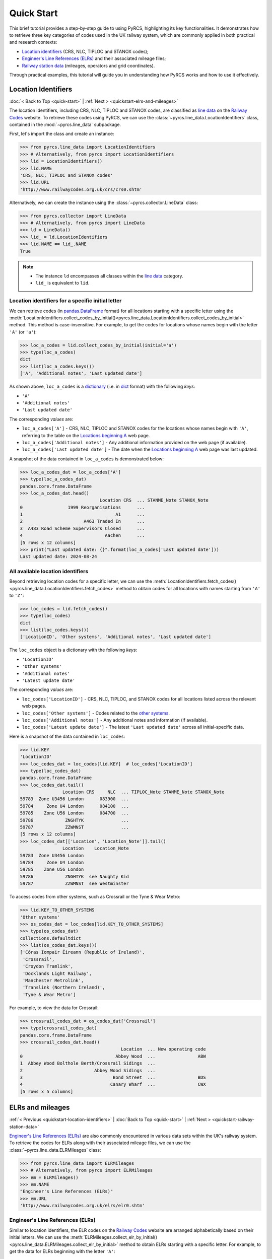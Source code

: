 ===========
Quick Start
===========

This brief tutorial provides a step-by-step guide to using PyRCS, highlighting its key functionalities. It demonstrates how to retrieve three key categories of codes used in the UK railway system, which are commonly applied in both practical and research contexts:

- `Location identifiers`_ (CRS, NLC, TIPLOC and STANOX codes);
- `Engineer's Line References (ELRs)`_ and their associated mileage files;
- `Railway station data`_ (mileages, operators and grid coordinates).

Through practical examples, this tutorial will guide you in understanding how PyRCS works and how to use it effectively.

.. _quickstart-location-identifiers:

Location Identifiers
====================

:doc:`< Back to Top <quick-start>` | :ref:`Next > <quickstart-elrs-and-mileages>`

The location identifiers, including CRS, NLC, TIPLOC and STANOX codes, are classified as `line data`_ on the `Railway Codes`_ website. To retrieve these codes using PyRCS, we can use the :class:`~pyrcs.line_data.LocationIdentifiers` class, contained in the :mod:`~pyrcs.line_data` subpackage.

First, let's import the class and create an instance:

.. code-block:: python

    >>> from pyrcs.line_data import LocationIdentifiers
    >>> # Alternatively, from pyrcs import LocationIdentifiers
    >>> lid = LocationIdentifiers()
    >>> lid.NAME
    'CRS, NLC, TIPLOC and STANOX codes'
    >>> lid.URL
    'http://www.railwaycodes.org.uk/crs/crs0.shtm'

Alternatively, we can create the instance using the :class:`~pyrcs.collector.LineData` class:

.. code-block:: python

    >>> from pyrcs.collector import LineData
    >>> # Alternatively, from pyrcs import LineData
    >>> ld = LineData()
    >>> lid_ = ld.LocationIdentifiers
    >>> lid.NAME == lid_.NAME
    True

.. note::

    - The instance ``ld`` encompasses all classes within the `line data`_ category.
    - ``lid_`` is equivalent to ``lid``.

.. _quickstart-location-identifiers-given-initial:

Location identifiers for a specific initial letter
--------------------------------------------------

We can retrieve codes (in `pandas.DataFrame`_ format) for all locations starting with a specific letter using the :meth:`LocationIdentifiers.collect_codes_by_initial()<pyrcs.line_data.LocationIdentifiers.collect_codes_by_initial>` method. This method is case-insensitive. For example, to get the codes for locations whose names begin with the letter ``'A'`` (or ``'a'``):

.. code-block:: python

    >>> loc_a_codes = lid.collect_codes_by_initial(initial='a')
    >>> type(loc_a_codes)
    dict
    >>> list(loc_a_codes.keys())
    ['A', 'Additional notes', 'Last updated date']

As shown above, ``loc_a_codes`` is a `dictionary`_ (i.e. in `dict`_ format) with the following *keys*:

-  ``'A'``
-  ``'Additional notes'``
-  ``'Last updated date'``

The corresponding *values* are:

-  ``loc_a_codes['A']`` - CRS, NLC, TIPLOC and STANOX codes for the locations whose names begin with ``'A'``, referring to the table on the `Locations beginning A`_ web page.
-  ``loc_a_codes['Additional notes']`` - Any additional information provided on the web page (if available).
-  ``loc_a_codes['Last updated date']`` - The date when the `Locations beginning A`_ web page was last updated.

A snapshot of the data contained in ``loc_a_codes`` is demonstrated below:

.. code-block:: python

    >>> loc_a_codes_dat = loc_a_codes['A']
    >>> type(loc_a_codes_dat)
    pandas.core.frame.DataFrame
    >>> loc_a_codes_dat.head()
                                  Location CRS  ... STANME_Note STANOX_Note
    0                 1999 Reorganisations      ...
    1                                   A1      ...
    2                       A463 Traded In      ...
    3  A483 Road Scheme Supervisors Closed      ...
    4                               Aachen      ...
    [5 rows x 12 columns]
    >>> print("Last updated date: {}".format(loc_a_codes['Last updated date']))
    Last updated date: 2024-08-24

.. _quickstart-all-location-identifiers:

All available location identifiers
----------------------------------

Beyond retrieving location codes for a specific letter, we can use the :meth:`LocationIdentifiers.fetch_codes()<pyrcs.line_data.LocationIdentifiers.fetch_codes>` method to obtain codes for all locations with names starting from ``'A'`` to ``'Z'``:

.. code-block:: python

    >>> loc_codes = lid.fetch_codes()
    >>> type(loc_codes)
    dict
    >>> list(loc_codes.keys())
    ['LocationID', 'Other systems', 'Additional notes', 'Last updated date']

The ``loc_codes`` object is a dictionary with the following *keys*:

-  ``'LocationID'``
-  ``'Other systems'``
-  ``'Additional notes'``
-  ``'Latest update date'``

The corresponding *values* are:

-  ``loc_codes['LocationID']`` - CRS, NLC, TIPLOC, and STANOX codes for all locations listed across the relevant web pages.
-  ``loc_codes['Other systems']`` - Codes related to the `other systems`_.
-  ``loc_codes['Additional notes']`` - Any additional notes and information (if available).
-  ``loc_codes['Latest update date']`` - The latest ``'Last updated date'`` across all initial-specific data.

Here is a snapshot of the data contained in ``loc_codes``:

.. code-block:: python

    >>> lid.KEY
    'LocationID'
    >>> loc_codes_dat = loc_codes[lid.KEY]  # loc_codes['LocationID']
    >>> type(loc_codes_dat)
    pandas.core.frame.DataFrame
    >>> loc_codes_dat.tail()
                    Location CRS     NLC  ... TIPLOC_Note STANME_Note STANOX_Note
    59783  Zone U3456 London      083900  ...
    59784     Zone U4 London      084100  ...
    59785    Zone U56 London      084700  ...
    59786            ZNGHTYK              ...
    59787            ZZWMNST              ...
    [5 rows x 12 columns]
    >>> loc_codes_dat[['Location', 'Location_Note']].tail()
                    Location    Location_Note
    59783  Zone U3456 London
    59784     Zone U4 London
    59785    Zone U56 London
    59786            ZNGHTYK  see Naughty Kid
    59787            ZZWMNST  see Westminster

To access codes from other systems, such as Crossrail or the Tyne & Wear Metro:

.. code-block:: python

    >>> lid.KEY_TO_OTHER_SYSTEMS
    'Other systems'
    >>> os_codes_dat = loc_codes[lid.KEY_TO_OTHER_SYSTEMS]
    >>> type(os_codes_dat)
    collections.defaultdict
    >>> list(os_codes_dat.keys())
    ['Córas Iompair Éireann (Republic of Ireland)',
     'Crossrail',
     'Croydon Tramlink',
     'Docklands Light Railway',
     'Manchester Metrolink',
     'Translink (Northern Ireland)',
     'Tyne & Wear Metro']

For example, to view the data for Crossrail:

.. code-block:: python

    >>> crossrail_codes_dat = os_codes_dat['Crossrail']
    >>> type(crossrail_codes_dat)
    pandas.core.frame.DataFrame
    >>> crossrail_codes_dat.head()
                                          Location  ... New operating code
    0                                   Abbey Wood  ...                ABW
    1  Abbey Wood Bolthole Berth/Crossrail Sidings  ...
    2                           Abbey Wood Sidings  ...
    3                                  Bond Street  ...                BDS
    4                                 Canary Wharf  ...                CWX
    [5 rows x 5 columns]


.. _quickstart-elrs-and-mileages:

ELRs and mileages
=================

:ref:`< Previous <quickstart-location-identifiers>` | :doc:`Back to Top <quick-start>` | :ref:`Next > <quickstart-railway-station-data>`

`Engineer's Line References (ELRs)`_ are also commonly encountered in various data sets within the UK's railway system. To retrieve the codes for ELRs along with their associated mileage files, we can use the :class:`~pyrcs.line_data.ELRMileages` class:

.. code-block:: python

    >>> from pyrcs.line_data import ELRMileages
    >>> # Alternatively, from pyrcs import ELRMileages
    >>> em = ELRMileages()
    >>> em.NAME
    "Engineer's Line References (ELRs)"
    >>> em.URL
    'http://www.railwaycodes.org.uk/elrs/elr0.shtm'

.. _quickstart-elrs:

Engineer's Line References (ELRs)
---------------------------------

Similar to location identifiers, the ELR codes on the `Railway Codes`_ website are arranged alphabetically based on their initial letters. We can use the :meth:`ELRMileages.collect_elr_by_initial()<pyrcs.line_data.ELRMileages.collect_elr_by_initial>` method to obtain ELRs starting with a specific letter. For example, to get the data for ELRs beginning with the letter ``'A'``:

.. code-block:: python

    >>> elrs_a_codes = em.collect_elr_by_initial(initial='a')
    >>> type(elrs_a_codes)
    dict
    >>> list(elrs_a_codes.keys())
    ['A', 'Last updated date']

The ``elrs_a_codes`` object is a dictionary with the following *keys*:

-  ``'A'``
-  ``'Last updated date'``

The corresponding *values* are:

-  ``elrs_a_codes['A']`` - Data for ELRs that begin with ``'A'`` (referring to the table presented on the web page `ELRs beginning with A`_).
-  ``elrs_a_codes['Last updated date']`` - The date when the `ELRs beginning with A`_ web page was last updated.

Here is a snapshot of the data contained in ``elrs_a_codes``:

.. code-block:: python

    >>> elrs_a_codes_dat = elrs_a_codes['A']
    >>> type(elrs_a_codes_dat)
    pandas.core.frame.DataFrame
    >>> elrs_a_codes_dat.head()
       ELR  ...         Notes
    0  AAL  ...      Now NAJ3
    1  AAM  ...  Formerly AML
    2  AAV  ...
    3  ABB  ...       Now AHB
    4  ABB  ...
    [5 rows x 5 columns]
    >>> print("Last updated date: {}".format(elrs_a_codes['Last updated date']))
    Last updated date: 2024-08-04

To retrieve data for all ELRs (from ``'A'`` to ``'Z'``), we can use the :meth:`ELRMileages.fetch_elr()<pyrcs.line_data.ELRMileages.fetch_elr>` method:

.. code-block:: python

    >>> elrs_codes = em.fetch_elr()
    >>> type(elrs_codes)
    dict
    >>> list(elrs_codes.keys())
    ['ELRs and mileages', 'Last updated date']

Similarly, ``elrs_codes`` is a dictionary with the following *keys*:

-  ``'ELRs and mileages'``
-  ``'Latest update date'``

The corresponding *values* are:

-  ``elrs_codes['ELRs and mileages']`` - Codes for all available ELRs (with the initial letters ranging from ``'A'`` to ``'Z'``);
-  ``elrs_codes['Latest update date']`` - The most recent update date among all the ELR data.

Here is a snapshot of the data contained in ``elrs_codes``:

.. code-block:: python

    >>> elrs_codes_dat = elrs_codes[em.KEY]
    >>> type(elrs_codes_dat)
    pandas.core.frame.DataFrame
    >>> elrs_codes_dat.tail()
           ELR                                 Line name  ... Datum Notes
    4575  ZGW1                     Records to be deleted  ...   n/a
    4576  ZGW2        Records for comparison if required  ...   n/a
    4577   ZZY                            Deleted record  ...   n/a
    4578   ZZZ                      Record to be deleted  ...   n/a
    4579  ZZZ9  Dummy ELR for demonstrations and testing  ...   n/a
    [5 rows x 5 columns]

.. _quickstart-mileage-files-given-elr:

Mileage file of a given ELR
---------------------------

In addition to the codes of ELRs, each ELR is associated with a mileage file that specifies the major mileages along the line. To retrieve this data, we can use the :meth:`ELRMileages.fetch_mileage_file()<pyrcs.line_data.ELRMileages.fetch_mileage_file>` method.

For example, to get the `mileage file for 'AAM'`_:

.. code-block:: python

    >>> amm_mileage_file = em.fetch_mileage_file(elr='AAM')
    >>> type(amm_mileage_file)
    dict
    >>> list(amm_mileage_file.keys())
    ['ELR', 'Line', 'Sub-Line', 'Mileage', 'Notes']

The ``amm_mileage_file`` is also a dictionary and has the following *keys*:

-  ``'ELR'``
-  ``'Line'``
-  ``'Sub-Line'``
-  ``'Mileage'``
-  ``'Notes'``

The corresponding *values* are:

-  ``amm_mileage_file['ELR']`` - The given ELR (in this example, ``'AAM'``).
-  ``amm_mileage_file['Line']`` - The name of the line associated with the ELR.
-  ``amm_mileage_file['Sub-Line']`` - The sub-line name (if applicable).
-  ``amm_mileage_file['Mileage']`` - The major mileages along the line.
-  ``amm_mileage_file['Notes']`` - Additional notes or information (if available).

Here is a snapshot of the data contained in ``amm_mileage_file``:

.. code-block:: python

    >>> amm_mileage_file['Line']
    'Ashchurch and Malvern Line'
    >>> amm_mileage_file['Mileage'].head()
      Mileage Mileage_Note  ... Link_2_ELR Link_2_Mile_Chain
    0  0.0000               ...
    1  0.0154               ...
    2  0.0396               ...
    3  1.1012               ...
    4  1.1408               ...
    [5 rows x 11 columns]


.. _quickstart-railway-station-data:

Railway station data
====================

:ref:`< Previous <quickstart-elrs-and-mileages>` | :doc:`Back to Top <quick-start>` | :ref:`Next > <quickstart-the-end>`

The `railway station data`_ includes information such as the station name, ELR, mileage, status, owner, operator, coordinates and grid reference. This data is available in the `other assets`_ section of the `Railway Codes`_ website and can be retrieved using the :class:`~pyrcs.other_assets.Stations` class contained in the :mod:`~pyrcs.other_assets` subpackage.

To get the data, let's import the :class:`~pyrcs.other_assets.Stations` class and create an instance:

.. code-block:: python

    >>> from pyrcs.other_assets import Stations
    >>> # Alternatively, from pyrcs import Stations
    >>> stn = Stations()
    >>> stn.NAME
    'Railway station data'
    >>> stn.URL
    'http://www.railwaycodes.org.uk/stations/station0.shtm'

Alternatively, we can also create the instance by using the :class:`~pyrcs.collector.OtherAssets` class:.

.. code-block:: python

    >>> from pyrcs.collector import OtherAssets  # from pyrcs import OtherAssets
    >>> oa = OtherAssets()
    >>> stn_ = oa.Stations
    >>> stn.NAME == stn_.NAME
    True

.. note::

    - The instance ``stn`` encompasses all classes within the `other assets`_ category.
    - ``stn_`` is equivalent to ``stn``.

.. _quickstart-railway-station-locations-given-initial:

Railway station locations given a specific initial letter
---------------------------------------------------------

We can obtain railway station data based on the first letter (e.g. ``'A'`` or ``'Z'``) of the station's name using the :meth:`Stations.collect_locations_by_initial()<pyrcs.other_assets.Stations.collect_locations_by_initial>` method. For example, to get data for stations starting with ``'A'``:

.. code-block:: python

    >>> stn_loc_a_codes = stn.collect_locations_by_initial(initial='a')
    >>> type(stn_loc_a_codes)
    dict
    >>> list(stn_loc_a_codes.keys())
    ['A', 'Last updated date']

The dictionary ``stn_loc_a_codes`` includes the following *keys*:

-  ``'A'``
-  ``'Last updated date'``

The corresponding *values* are:

-  ``stn_loc_a_codes['A']`` - Data for railway stations whose names begin with ``'A'``, including mileages, operators and grid coordinates, referring to the table on the `Stations beginning with A`_ web page.
-  ``stn_loc_a_codes['Last updated date']`` - The date when the `Stations beginning with A`_ web page was last updated.

Here is a snapshot of the data contained in ``stn_loc_a``:

.. code-block:: python

    >>> stn_loc_a_codes_dat = stn_loc_a_codes['A']
    >>> type(stn_loc_a_codes_dat)
    pandas.core.frame.DataFrame
    >>> stn_loc_a_codes_dat.head()
                                  Station  ...                              Former Operator
    0  Abbey Wood Abbey Wood / ABBEY WOOD  ...  London & South Eastern Railway from 1 Ap...
    1  Abbey Wood Abbey Wood / ABBEY WOOD  ...  London & South Eastern Railway from 1 Ap...
    2                                Aber  ...  Keolis Amey Operations/Gweithrediadau Ke...
    3                           Abercynon  ...  Keolis Amey Operations/Gweithrediadau Ke...
    4                           Abercynon  ...  Keolis Amey Operations/Gweithrediadau Ke...
    [5 rows x 14 columns]
    >>> stn_loc_a_codes_dat.columns.to_list()
    ['Station',
     'Station Note',
     'ELR',
     'Mileage',
     'Status',
     'Degrees Longitude',
     'Degrees Latitude',
     'Grid Reference',
     'CRS',
     'CRS Note',
     'Owner',
     'Former Owner',
     'Operator',
     'Former Operator']
    >>> stn_loc_a_codes_dat[['Station', 'ELR', 'Mileage']].head()
                                  Station  ELR   Mileage
    0  Abbey Wood Abbey Wood / ABBEY WOOD  NKL  11m 43ch
    1  Abbey Wood Abbey Wood / ABBEY WOOD  XRS  24.458km
    2                                Aber  CAR   8m 69ch
    3                           Abercynon  CAM  16m 28ch
    4                           Abercynon  ABD  16m 28ch
    >>> print("Last updated date: {}".format(stn_loc_a_codes['Last updated date']))
    Last updated date: 2024-09-23

.. _quickstart-all-railway-station-locations:

All available railway station locations
---------------------------------------

To retrieve data for all railway stations available in the `other assets`_ category, we can use the :meth:`Stations.fetch_locations()<pyrcs.other_assets.Stations.fetch_locations>` method:

.. code-block:: python

    >>> stn_loc_codes = stn.fetch_locations()
    >>> type(stn_loc_codes)
    dict
    >>> list(stn_loc_codes.keys())
    ['Mileages, operators and grid coordinates', 'Last updated date']

The dictionary ``stn_loc_codes`` includes the following *keys*:

-  ``'Mileages, operators and grid coordinates'``
-  ``'Latest update date'``

The corresponding *values* are:

-  ``stn_loc_codes['Mileages, operators and grid coordinates']`` - Data for all railway stations, with the initial letters ranging from ``'A'`` to ``'Z'``;
-  ``stn_loc_codes['Latest update date']`` - The most recent update date among all the station data.

Here is a snapshot of the data contained in ``stn_loc_codes``:

.. code-block:: python

    >>> stn.KEY_TO_STN
    'Mileages, operators and grid coordinates'
    >>> stn_loc_codes_dat = stn_loc_codes[stn.KEY_TO_STN]
    >>> type(stn_loc_codes_dat)
    pandas.core.frame.DataFrame
    >>> stn_loc_codes_dat.tail()
                 Station  ...                                    Former Operator
    2898            York  ...  East Coast Main Line Company 14 November 2009 ...
    2899            York  ...  East Coast Main Line Company 14 November 2009 ...
    2900          Yorton  ...  Keolis Amey Operations/Gweithrediadau Keolis A...
    2901   Ystrad Mynach  ...  Keolis Amey Operations/Gweithrediadau Keolis A...
    2902  Ystrad Rhondda  ...  Keolis Amey Operations/Gweithrediadau Keolis A...
    [5 rows x 14 columns]
    >>> stn_loc_codes_dat.columns.to_list()
    >>> sel_cols = ['Station', 'ELR', 'Mileage', 'Degrees Longitude', 'Degrees Latitude']
    >>> stn_loc_codes_dat[sel_cols].tail()
                 Station   ELR    Mileage  Degrees Longitude  Degrees Latitude
    2898            York  ECM5    0m 00ch            -1.0920           53.9584
    2899            York  ECM4  188m 40ch            -1.0920           53.9584
    2900          Yorton   SYC   25m 14ch            -2.7360           52.8083
    2901   Ystrad Mynach   CAR   13m 60ch            -3.2414           51.6414
    2902  Ystrad Rhondda   THT   20m 05ch            -3.4666           51.6436
    >>> print("Last updated date: {}".format(stn_loc_codes['Last updated date']))
    Last updated date: 2024-10-07


.. _quickstart-the-end:

:ref:`< Previous <quickstart-railway-station-data>` | :doc:`Back to Top <quick-start>`

-----------------------------------------------------------

Any issues regarding the use of pyrcs are welcome and can be logged/reported onto the `Issue Tracker`_.

For more details and examples, check :doc:`subpackages` and :doc:`modules`.


.. _`Location identifiers`: http://www.railwaycodes.org.uk/crs/CRS0.shtm
.. _`Engineer's Line References (ELRs)`: http://www.railwaycodes.org.uk/elrs/elr0.shtm
.. _`Railway station data`: http://www.railwaycodes.org.uk/stations/station1.shtm
.. _`line data`: http://www.railwaycodes.org.uk/linedatamenu.shtm
.. _`Railway Codes`: http://www.railwaycodes.org.uk/index.shtml
.. _`pandas.DataFrame`: https://pandas.pydata.org/docs/reference/api/pandas.DataFrame.html
.. _`dictionary`: https://docs.python.org/3/tutorial/datastructures.html#dictionaries
.. _`dict`: https://docs.python.org/3/library/stdtypes.html#dict
.. _`Locations beginning A`: http://www.railwaycodes.org.uk/crs/CRSa.shtm
.. _`other systems`: http://www.railwaycodes.org.uk/crs/CRS1.shtm
.. _`ELRs beginning with A`: http://www.railwaycodes.org.uk/elrs/elra.shtm
.. _`mileage file for 'AAM'`: http://www.railwaycodes.org.uk/elrs/_mileages/a/aam.shtm
.. _`other assets`: http://www.railwaycodes.org.uk/otherassetsmenu.shtm
.. _`Stations beginning with A`: http://www.railwaycodes.org.uk/stations/stationa.shtm
.. _`Issue Tracker`: https://github.com/mikeqfu/pyrcs/issues
